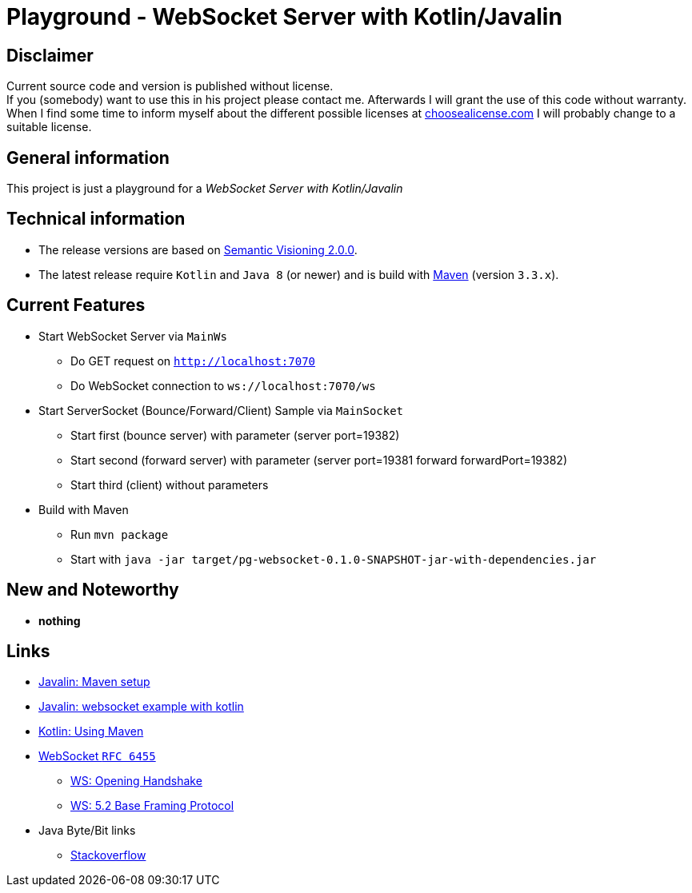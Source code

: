 = Playground - WebSocket Server with Kotlin/Javalin

== Disclaimer
Current source code and version is published without license. +
If you (somebody) want to use this in his project please contact me.
Afterwards I will grant the use of this code without warranty.
When I find some time to inform myself about the different possible licenses at link:http://choosealicense.com[choosealicense.com]
I will probably change to a suitable license.

== General information
This project is just a playground for a _WebSocket Server with Kotlin/Javalin_


== Technical information
  * The release versions are based on link:http://semver.org[Semantic Visioning 2.0.0].
  * The latest release require `Kotlin` and `Java 8` (or newer) and is build with link:https://maven.apache.org[Maven] (version `3.3.x`).

== Current Features

  * Start WebSocket Server via `MainWs`
    ** Do GET request on `http://localhost:7070`
    ** Do WebSocket connection to `ws://localhost:7070/ws`
  * Start ServerSocket (Bounce/Forward/Client) Sample via `MainSocket`
    ** Start first (bounce server) with parameter (server port=19382)
    ** Start second (forward server) with parameter (server port=19381 forward forwardPort=19382)
    ** Start third (client) without parameters
  * Build with Maven
    ** Run `mvn package`
    ** Start with `java -jar target/pg-websocket-0.1.0-SNAPSHOT-jar-with-dependencies.jar`


== New and Noteworthy

  * *nothing*

== Links

  * link:https://javalin.io/tutorials/maven-setup[Javalin: Maven setup]
  * link:https://javalin.io/tutorials/websocket-example-kotlin[Javalin: websocket example with kotlin]
  * link:https://kotlinlang.org/docs/reference/using-maven.html[Kotlin: Using Maven]
  * link:https://tools.ietf.org/html/rfc6455.html[WebSocket `RFC 6455`]
  ** link:https://tools.ietf.org/html/rfc6455.html#section-4[WS: Opening Handshake]
  ** link:https://tools.ietf.org/html/rfc6455.html#section-5.2[WS: 5.2 Base Framing Protocol]
  * Java Byte/Bit links
  ** link:https://stackoverflow.com/questions/22452609/converting-0xff-gives-me-1-signed-vs-unsigned[Stackoverflow]